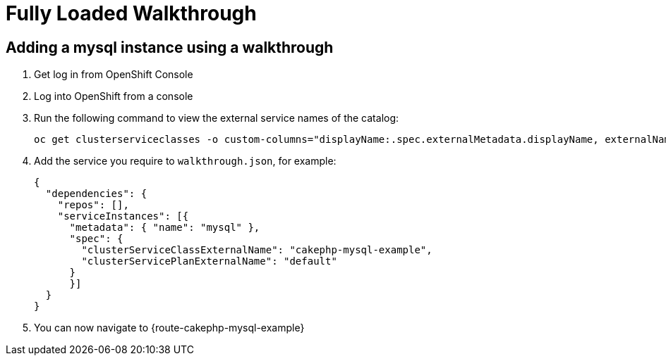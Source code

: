 = Fully Loaded Walkthrough

// This is a template meant to be used as a starting point for walkthrough development

[time=5]
== Adding a mysql instance using a walkthrough

. Get log in from OpenShift Console
. Log into OpenShift from a console
. Run the following command to view the external service names of the catalog:
+
----
oc get clusterserviceclasses -o custom-columns="displayName:.spec.externalMetadata.displayName, externalName:.spec.externalName"
----
. Add the service you require to `walkthrough.json`, for example:
+
----
{
  "dependencies": {
    "repos": [],
    "serviceInstances": [{
      "metadata": { "name": "mysql" },
      "spec": {
        "clusterServiceClassExternalName": "cakephp-mysql-example",
        "clusterServicePlanExternalName": "default"
      }
      }]
  }
}
----

. You can now navigate to {route-cakephp-mysql-example}
